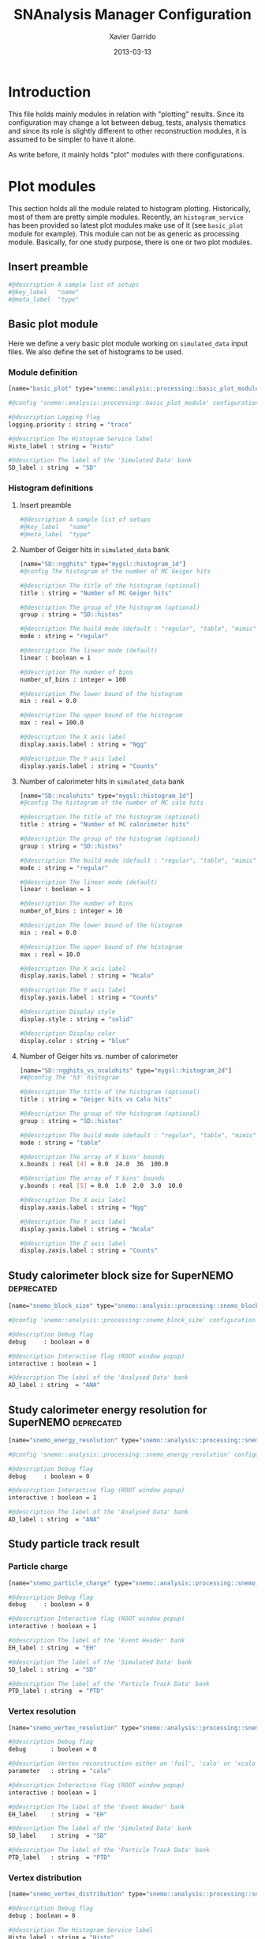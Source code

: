 #+TITLE:  SNAnalysis Manager Configuration
#+AUTHOR: Xavier Garrido
#+DATE:   2013-03-13
#+OPTIONS: ^:{}
#+STARTUP: entitiespretty

* Introduction

This file holds mainly modules in relation with "plotting" results. Since its
configuration may change a lot between debug, tests, analysis thematics and since
its role is slightly different to other reconstruction modules, it is assumed to
be simpler to have it alone.

As write before, it mainly holds "plot" modules with there configurations.

* Plot modules
:PROPERTIES:
:TANGLE: plot_modules.conf
:END:

This section holds all the module related to histogram plotting. Historically,
most of them are pretty simple modules. Recently, an =histogram_service= has
been provided so latest plot modules make use of it (see =basic_plot= module for
example). This module can not be as generic as processing module. Basically, for
one study purpose, there is one or two plot modules.

** Insert preamble
#+BEGIN_SRC sh
  #@description A sample list of setups
  #@key_label   "name"
  #@meta_label  "type"
#+END_SRC

** Basic plot module
Here we define a very basic plot module working on =simulated_data= input files. We
also define the set of histograms to be used.
*** Module definition
#+BEGIN_SRC sh
  [name="basic_plot" type="snemo::analysis::processing::basic_plot_module"]

  #@config 'snemo::analysis::processing::basic_plot_module' configuration parameters

  #@description Logging flag
  logging.priority : string = "trace"

  #@description The Histogram Service label
  Histo_label : string = "Histo"

  #@description The label of the 'Simulated Data' bank
  SD_label : string  = "SD"
#+END_SRC

*** Histogram definitions
:PROPERTIES:
:TANGLE: basic_histograms.conf
:END:
**** Insert preamble
#+BEGIN_SRC sh
  #@description A sample list of setups
  #@key_label   "name"
  #@meta_label  "type"
#+END_SRC

**** Number of Geiger hits in =simulated_data= bank
#+BEGIN_SRC sh
  [name="SD::ngghits" type="mygsl::histogram_1d"]
  #@config The histogram of the number of MC Geiger hits

  #@description The title of the histogram (optional)
  title : string = "Number of MC Geiger hits"

  #@description The group of the histogram (optional)
  group : string = "SD::histos"

  #@description The build mode (default : "regular", "table", "mimic");
  mode : string = "regular"

  #@description The linear mode (default)
  linear : boolean = 1

  #@description The number of bins
  number_of_bins : integer = 100

  #@description The lower bound of the histogram
  min : real = 0.0

  #@description The upper bound of the histogram
  max : real = 100.0

  #@description The X axis label
  display.xaxis.label : string = "Ngg"

  #@description The Y axis label
  display.yaxis.label : string = "Counts"
#+END_SRC

**** Number of calorimeter hits in =simulated_data= bank
#+BEGIN_SRC sh
  [name="SD::ncalohits" type="mygsl::histogram_1d"]
  #@config The histogram of the number of MC calo hits

  #@description The title of the histogram (optional)
  title : string = "Number of MC calorimeter hits"

  #@description The group of the histogram (optional)
  group : string = "SD::histos"

  #@description The build mode (default : "regular", "table", "mimic");
  mode : string = "regular"

  #@description The linear mode (default)
  linear : boolean = 1

  #@description The number of bins
  number_of_bins : integer = 10

  #@description The lower bound of the histogram
  min : real = 0.0

  #@description The upper bound of the histogram
  max : real = 10.0

  #@description The X axis label
  display.xaxis.label : string = "Ncalo"

  #@description The Y axis label
  display.yaxis.label : string = "Counts"

  #@description Display style
  display.style : string = "solid"

  #@description Display color
  display.color : string = "blue"
#+END_SRC

**** Number of Geiger hits vs. number of calorimeter
#+BEGIN_SRC sh
  [name="SD::ngghits_vs_ncalohits" type="mygsl::histogram_2d"]
  ##@config The 'h3' histogram

  #@description The title of the histogram (optional)
  title : string = "Geiger hits vs Calo hits"

  #@description The group of the histogram (optional)
  group : string = "SD::histos"

  #@description The build mode (default : "regular", "table", "mimic");
  mode : string = "table"

  #@description The array of X bins' bounds
  x.bounds : real [4] = 0.0  24.0  36  100.0

  #@description The array of Y bins' bounds
  y.bounds : real [5] = 0.0  1.0  2.0  3.0  10.0

  #@description The X axis label
  display.xaxis.label : string = "Ngg"

  #@description The Y axis label
  display.yaxis.label : string = "Ncalo"

  #@description The Z axis label
  display.zaxis.label : string = "Counts"
#+END_SRC
** Study calorimeter block size for SuperNEMO                   :deprecated:
#+BEGIN_SRC sh :tangle no
  [name="snemo_block_size" type="snemo::analysis::processing::snemo_block_size_module"]

  #@config 'snemo::analysis::processing::snemo_block_size' configuration parameters

  #@description Debug flag
  debug     : boolean = 0

  #@description Interactive flag (ROOT window popup)
  interactive : boolean = 1

  #@description The label of the 'Analysed Data' bank
  AD_label : string  = "ANA"
#+END_SRC

** Study calorimeter energy resolution for SuperNEMO            :deprecated:
#+BEGIN_SRC sh :tangle no
  [name="snemo_energy_resolution" type="snemo::analysis::processing::snemo_energy_resolution_module"]

  #@config 'snemo::analysis::processing::snemo_energy_resolution' configuration parameters

  #@description Debug flag
  debug     : boolean = 0

  #@description Interactive flag (ROOT window popup)
  interactive : boolean = 1

  #@description The label of the 'Analysed Data' bank
  AD_label : string  = "ANA"
#+END_SRC
** Study particle track result
*** Particle charge
#+BEGIN_SRC sh
  [name="snemo_particle_charge" type="snemo::analysis::processing::snemo_particle_charge_module"]

  #@description Debug flag
  debug     : boolean = 0

  #@description Interactive flag (ROOT window popup)
  interactive : boolean = 1

  #@description The label of the 'Event Header' bank
  EH_label : string  = "EH"

  #@description The label of the 'Simulated Data' bank
  SD_label : string  = "SD"

  #@description The label of the 'Particle Track Data' bank
  PTD_label : string  = "PTD"
#+END_SRC
*** Vertex resolution
#+BEGIN_SRC sh
  [name="snemo_vertex_resolution" type="snemo::analysis::processing::snemo_vertex_resolution_module"]

  #@description Debug flag
  debug       : boolean = 0

  #@description Vertex reconstruction either on 'foil', 'calo' or 'xcalo'
  parameter   : string = "calo"

  #@description Interactive flag (ROOT window popup)
  interactive : boolean = 1

  #@description The label of the 'Event Header' bank
  EH_label    : string  = "EH"

  #@description The label of the 'Simulated Data' bank
  SD_label    : string  = "SD"

  #@description The label of the 'Particle Track Data' bank
  PTD_label   : string  = "PTD"
#+END_SRC

*** Vertex distribution
#+BEGIN_SRC sh
  [name="snemo_vertex_distribution" type="snemo::analysis::processing::snemo_vertex_distribution_module"]

  #@description Debug flag
  debug : boolean = 0

  #@description The Histogram Service label
  Histo_label : string = "Histo"

  #@description The label of the 'Particle Track Data' bank
  bank_label : string  = "SD"
#+END_SRC

*** Study track fit quality
#+BEGIN_SRC sh
  [name="snemo_particle_reduced_chi2" type="snemo::analysis::processing::snemo_particle_track_parameters_module"]

  #@description Debug flag
  debug       : boolean = 0

  #@description Interactive flag (ROOT window popup)
  interactive : boolean = 1

  #@description The label of the 'Event Header' bank
  EH_label    : string  = "EH"

  #@description The label of the 'Simulated Data' bank
  SD_label    : string  = "SD"

  #@description The label of the 'Particle Track Data' bank
  PTD_label   : string  = "PTD"
#+END_SRC

*** Study fit curvature
#+BEGIN_SRC sh
  [name="snemo_particle_curvature" type="snemo::analysis::processing::snemo_particle_track_parameters_module"]

  #@description Debug flag
  debug       : boolean = 0

  #@description Parameter to be plot (either 'reduced_chi2' or 'curvature')
  parameter   : string = "curvature"

  #@description Interactive flag (ROOT window popup)
  interactive : boolean = 1

  #@description The label of the 'Event Header' bank
  EH_label    : string  = "EH"

  #@description The label of the 'Simulated Data' bank
  SD_label    : string  = "SD"

  #@description The label of the 'Particle Track Data' bank
  PTD_label   : string  = "PTD"
#+END_SRC
** \beta\beta\nu\nu analysis
*** Discrimination
#+BEGIN_SRC sh
  [name="snemo_bb0nu_discrimination" type="snemo::analysis::processing::snemo_bb0nu_discrimination_module"]

  #@description Debug flag
  debug       : boolean = 0

  #@description Interactive flag (ROOT window popup)
  interactive : boolean = 1

  #@description The label of the 'Event Header' bank
  EH_label    : string  = "EH"

  #@description The label of the 'Particle Track Data' bank
  PTD_label   : string  = "PTD"
#+END_SRC

*** Calculation of halflife limit
#+BEGIN_SRC sh
  [name="snemo_bb0nu_halflife_limit" type="snemo::analysis::processing::snemo_bb0nu_halflife_limit_module"]

  #@description Debug flag
  debug       : boolean = 0

  #@description Interactive flag (ROOT window popup)
  interactive : boolean = 1

  #@description The label of the 'Event Header' bank
  EH_label    : string  = "EH"

  #@description The label of the 'Particle Track Data' bank
  PTD_label   : string  = "PTD"

  #@description The Histogram Service label
  Histo_label : string = "Histo"
#+END_SRC

The key fields are used to build different key for histogram dictionnary. The
basic idea is to have this information inside =event_header= and use it to build
a =string= key. The program is then quite dynamic in the sense that 0\nu
halflife calculation can be done for different study purpose (just change the =key_fields=).
#+BEGIN_SRC sh
  #@description The key fields from 'Event Header' bank to build a unique key for histogram
  key_fields : string[2] =       \
      "analysis.decay_process"   \
      "analysis.calo_resolution"
#+END_SRC

Experimental conditions:
#+BEGIN_SRC sh
  #@description The atomic mass number of the isotope
  experiment.isotope_mass_number : integer = 82

  #@description The total mass of the isotope
  experiment.isotope_mass : string = "5 kg"

  #@description The bb2nu halflife of the isotope
  experiment.isotope_bb2nu_halflife : real = 9.0e19 #year

  #@description The exposure time of the experiment
  experiment.exposure_time : real = 2.0 #year
#+END_SRC

*** \beta\beta spectrum (not existing anymore)
#+BEGIN_SRC sh :tangle no
  [name="snemo_bb_energy_spectra" type="snemo::analysis::processing::snemo_bb_energy_spectra_module"]

  #@config 'snemo::analysis::processing::snemo_bb_energy_spectra' configuration parameters

  #@description Debug flag
  debug       : boolean = 0

  #@description Interactive flag (ROOT window popup)
  interactive : boolean = 1

  #@description The label of the 'Event Header' bank
  EH_label    : string  = "EH"

  #@description The label of the 'Particle Track Data' bank
  PTD_label   : string  = "PTD"

  #@description The key fields from 'Event Header' bank to build a unique key for histogram
  key_fields : string [3] = "analysis.source_isotope" \
                            "analysis.decay_process"  \
                            "analysis.calo_resolution"

  #@description The number of energy bins for two electrons energy distribution
  nbr_of_energy_bins : integer = 25

  #@description The minimal two electrons energy
  minimal_norm_energy : real = 0.7

  #@description The maximal two electrons energy
  maximal_norm_energy : real = 1.05

  #@description The atomic mass number of the isotope
  isotope_mass_number : integer = 150

  #@description The total mass of the isotope
  isotope_mass : string = "7 kg"

  #@description The total mass of the isotope
  isotope_qbb : string = "3368 keV"

  #@description The bb2nu halflife of the isotope
  isotope_bb2nu_halflife : real = 9.1e18 #year

  #@description The bb0nu halflife of the isotope
  isotope_bb0nu_halflife : real = 1.56978e+23 #year

  #@description The exposure time of the experiment
  exposure_time : real = 2.0 #year
#+END_SRC

** Detector efficiency
This module computes the efficiency for \beta\beta0\nu per calorimeter
blocks.
#+BEGIN_SRC sh
  [name="snemo_detector_efficiency" type="snemo::analysis::processing::snemo_detector_efficiency_module"]

  #@description Debug flag
  debug       : boolean = 0

  #@description The label of the Geometry service
  Geo_label : string  = "Geo"

  #@description The label of the bank
  bank_label : string  = "CD"
#+END_SRC

** BiPo plot module
This module plots BiPo alpha track fit and then compares start time
determination.

#+BEGIN_SRC sh
  [name="BiPo_alpha_track" type="snemo::analysis::processing::snemo_Bi214_Po214_alpha_track_module"]

  #@config 'snemo::analysis::processing::basic_plot_module' configuration parameters

  #@description Debug flag
  debug     : boolean = 1

  #@description The Histogram Service label
  Histo_label : string = "Histo"

  #@description The label of the 'Simulated Data' bank
  SD_label : string  = "SD"

  #@description The label of the 'Particle Track Data' bank
  PTD_label : string  = "PTD"
#+END_SRC

* Histogram templates
:PROPERTIES:
:TANGLE: histogram_templates.conf
:END:

Histogram declarations are done in this file where several informations can be
passed to the histogram service. There is also a possibility to declare
"template" histogram from which several histograms can refered to. These
group histograms will share the same binning, axis labels ...

** Insert preamble
#+BEGIN_SRC sh
  #@description A sample list of setups
  #@key_label   "name"
  #@meta_label  "type"
#+END_SRC

** Energy template
#+BEGIN_SRC sh
  [name="energy_template" type="mygsl::histogram_1d"]
  #@description The title of the histogram (optional)
  title : string = ""

  #@description The group of the histogram (optional)
  group : string = "__template"

  #@description The build mode (default : "regular", "table", "mimic");
  mode : string = "regular"

  #@description The linear mode (default)
  linear : boolean = 1

  #@description The X axis label
  display.xaxis.label : string = "$\Upsigma_\text{\tiny 1,2}$E$_\text{calibrated}$"

  #@description The X axis unit for display (a standard unit, typically SI or CLHEP)
  display.xaxis.unit : string = "keV"

  #@description The Y axis label
  display.yaxis.label : string = "dN/dE [A.U.]"

  #@description The number of bins
  number_of_bins : integer = 25

  #@description The unit of the bins' bounds (a standard unit, typically SI or CLHEP)
  unit : string = "keV"

  #@description The lower bound of the histogram
  min : real = 2000.0

  #@description The upper bound of the histogram
  max : real = 3200.0
#+END_SRC

** Efficiency template
#+BEGIN_SRC sh
  [name="efficiency_template" type="mygsl::histogram_1d"]
  #@config The histogram of the energy selection efficiency

  #@description The title of the histogram (optional)
  title : string = ""

  #@description The group of the histogram (optional)
  group : string = "__template"

  #@description The build mode (default : "regular", "table", "mimic");
  mode : string = "regular"

  #@description The linear mode (default)
  linear : boolean = 1

  #@description The X axis label
  display.xaxis.label : string = "$\Upsigma_\text{\tiny 1,2}\text{E}_\text{calibrated}\geq\text{E}_\text{cut}$"

  #@description The X axis unit for display (a standard unit, typically SI or CLHEP)
  display.xaxis.unit : string = "keV"

  #@description The Y axis label
  display.yaxis.label : string = "efficiency"

  #@description The number of bins
  number_of_bins : integer = 25

  #@description The unit of the bins' bounds (a standard unit, typically SI or CLHEP)
  unit : string = "keV"

  #@description The lower bound of the histogram
  min : real = 2000.0

  #@description The upper bound of the histogram
  max : real = 3200.0
#+END_SRC

** Halflife limit template
#+BEGIN_SRC sh
  [name="halflife_template" type="mygsl::histogram_1d"]
  #@config The histogram of the energy selection efficiency

  #@description The title of the histogram (optional)
  title : string = ""

  #@description The group of the histogram (optional)
  group : string = "__template"

  #@description The build mode (default : "regular", "table", "mimic");
  mode : string = "regular"

  #@description The linear mode (default)
  linear : boolean = 1

  #@description The X axis label
  display.xaxis.label : string = "$\Upsigma_\text{\tiny 1,2}\text{E}_\text{calibrated}\geq\text{E}_\text{cut}$"

  #@description The X axis unit for display (a standard unit, typically SI or CLHEP)
  display.xaxis.unit : string = "keV"

  #@description The Y axis label
  display.yaxis.label : string = "halflife limit"

  #@description The number of bins
  number_of_bins : integer = 25

  #@description The unit of the bins' bounds (a standard unit, typically SI or CLHEP)
  unit : string = "keV"

  #@description The lower bound of the histogram
  min : real = 2000.0

  #@description The upper bound of the histogram
  max : real = 3200.0
#+END_SRC

** Source foil vertices distribution
#+BEGIN_SRC sh
  [name="vertex_distribution_template" type="mygsl::histogram_2d"]
  #@description The title of the histogram (optional)
  title : string = ""

  #@description The group of the histogram (optional)
  group : string = "__template"

  #@description The build mode (default : "regular", "table", "mimic");
  mode : string = "regular"

  #@description The linear mode (default)
  x.linear : boolean = 1

  #@description The X bin unit
  x.unit : string = "mm"

  #@description The lower bound of the histogram
  x.min : real = -2500.0

  #@description The upper bound of the histogram
  x.max : real = +2500.0

  #@description The upper bound of the histogram
  x.number_of_bins : integer = 100

  #@description The linear mode (default)
  y.linear : boolean = 1

  #@description The X bin unit
  y.unit : string = "mm"

  #@description The lower bound of the histogram
  y.min : real = -1500.0

  #@description The upper bound of the histogram
  y.max : real = +1500.0

  #@description The upper bound of the histogram
  y.number_of_bins : integer = 100

  #@description The X axis label
  display.xaxis.label : string = "y"

  #@description The X axis unit for display (a standard unit, typically SI or CLHEP)
  display.xaxis.unit : string = "mm"

  #@description The Y axis label
  display.yaxis.label : string = "z"

  #@description The Y axis unit for display (a standard unit, typically SI or CLHEP)
  display.yaxis.unit : string = "mm"

#+END_SRC
